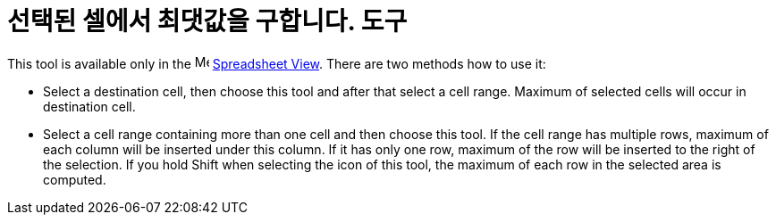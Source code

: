 = 선택된 셀에서 최댓값을 구합니다. 도구
:page-en: tools/Maximum
ifdef::env-github[:imagesdir: /ko/modules/ROOT/assets/images]

This tool is available only in the image:16px-Menu_view_spreadsheet.svg.png[Menu view
spreadsheet.svg,width=16,height=16] xref:/s_index_php?title=Spreadsheet_View_action=edit_redlink=1.adoc[Spreadsheet
View]. There are two methods how to use it:

* Select a destination cell, then choose this tool and after that select a cell range. Maximum of selected cells will
occur in destination cell.
* Select a cell range containing more than one cell and then choose this tool. If the cell range has multiple rows,
maximum of each column will be inserted under this column. If it has only one row, maximum of the row will be inserted
to the right of the selection. If you hold [.kcode]#Shift# when selecting the icon of this tool, the maximum of each row
in the selected area is computed.
